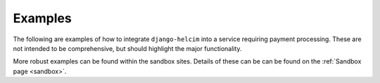 .. _examples:

========
Examples
========

The following are examples of how to integrate ``django-helcim`` into
a service requiring payment processing. These are not intended to be
comprehensive, but should highlight the major functionality.

More robust examples can be found within the sandbox sites. Details of
these can be can be found on the :ref:`Sandbox page <sandbox>`.

